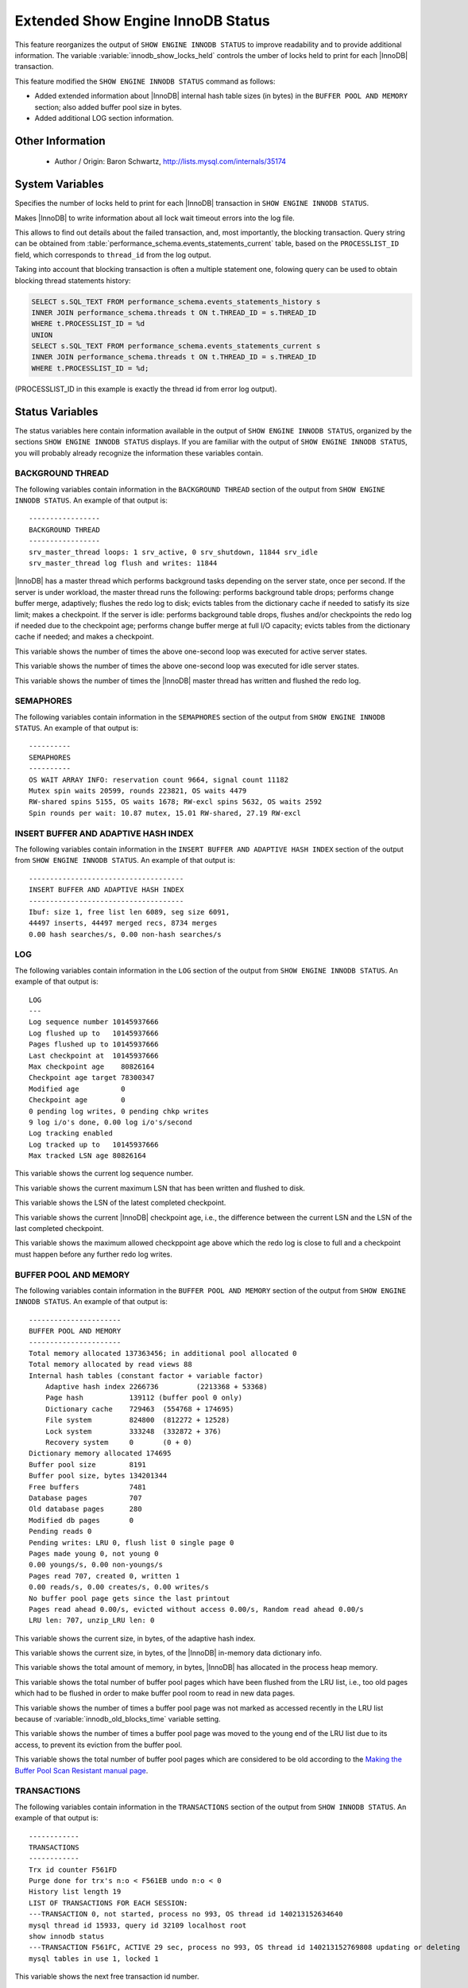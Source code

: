 .. _innodb_show_status:

====================================
Extended Show Engine InnoDB Status
====================================

This feature reorganizes the output of ``SHOW ENGINE INNODB STATUS``
to improve readability and to provide additional information. The
variable :variable:`innodb_show_locks_held` controls the umber of
locks held to print for each |InnoDB| transaction.

This feature modified the ``SHOW ENGINE INNODB STATUS`` command as follows:

* Added extended information about |InnoDB| internal hash table sizes
  (in bytes) in the ``BUFFER POOL AND MEMORY`` section; also added
  buffer pool size in bytes.
* Added additional LOG section information.

Other Information
=================

  * Author / Origin:
    Baron Schwartz, http://lists.mysql.com/internals/35174

System Variables
================

.. variable:: innodb_show_locks_held

     :cli: Yes
     :conf: Yes
     :scope: Global
     :dyn: Yes
     :vartype: ULONG
     :default: 10
     :range: 0 - 1000

Specifies the number of locks held to print for each |InnoDB| transaction in
``SHOW ENGINE INNODB STATUS``.

.. variable:: innodb_print_lock_wait_timeout_info

     :cli: Yes
     :conf: Yes
     :scope: Global
     :dyn: Yes
     :vartype: Boolean
     :default: ``OFF``

Makes |InnoDB| to write information about all lock wait timeout errors 
into the log file. 

This allows to find out details about the failed transaction, and, most 
importantly, the blocking transaction. Query string can be obtained from 
:table:`performance_schema.events_statements_current` table, based on the 
``PROCESSLIST_ID`` field, which corresponds to ``thread_id`` from the log
output.

Taking into account that blocking transaction is often a multiple statement 
one, folowing query can be used to obtain blocking thread statements history:

.. code-block:: mysql

   SELECT s.SQL_TEXT FROM performance_schema.events_statements_history s
   INNER JOIN performance_schema.threads t ON t.THREAD_ID = s.THREAD_ID
   WHERE t.PROCESSLIST_ID = %d
   UNION
   SELECT s.SQL_TEXT FROM performance_schema.events_statements_current s
   INNER JOIN performance_schema.threads t ON t.THREAD_ID = s.THREAD_ID
   WHERE t.PROCESSLIST_ID = %d;

(PROCESSLIST_ID in this example is exactly the thread id from error log
output).


Status Variables
================

The status variables here contain information available in the output of ``SHOW
ENGINE INNODB STATUS``, organized by the sections ``SHOW ENGINE INNODB STATUS``
displays. If you are familiar with the output of ``SHOW ENGINE INNODB STATUS``,
you will probably already recognize the information these variables contain.


BACKGROUND THREAD
-----------------

The following variables contain information in the ``BACKGROUND THREAD``
section of the output from ``SHOW ENGINE INNODB STATUS``. An example of that
output is: ::

  -----------------
  BACKGROUND THREAD
  -----------------
  srv_master_thread loops: 1 srv_active, 0 srv_shutdown, 11844 srv_idle
  srv_master_thread log flush and writes: 11844

|InnoDB| has a master thread which performs background tasks depending on the
server state, once per second. If the server is under workload, the master
thread runs the following: performs background table drops; performs change
buffer merge, adaptively; flushes the redo log to disk; evicts tables from the
dictionary cache if needed to satisfy its size limit; makes a checkpoint. If
the server is idle: performs background table drops, flushes and/or checkpoints
the redo log if needed due to the checkpoint age; performs change buffer merge
at full I/O capacity; evicts tables from the dictionary cache if
needed; and makes a checkpoint.

.. variable:: Innodb_master_thread_active_loops

     :vartype: Numeric
     :scope: Global

This variable shows the number of times the above one-second loop was executed
for active server states.

.. variable:: Innodb_master_thread_idle_loops

     :vartype: Numeric
     :scope: Global

This variable shows the number of times the above one-second loop was executed
for idle server states.

.. variable:: Innodb_background_log_sync

     :vartype: Numeric
     :scope: Global

This variable shows the number of times the |InnoDB| master thread has written
and flushed the redo log.

SEMAPHORES
----------

The following variables contain information in the ``SEMAPHORES`` section of
the output from ``SHOW ENGINE INNODB STATUS``. An example of that output is: ::

  ----------
  SEMAPHORES
  ----------
  OS WAIT ARRAY INFO: reservation count 9664, signal count 11182
  Mutex spin waits 20599, rounds 223821, OS waits 4479
  RW-shared spins 5155, OS waits 1678; RW-excl spins 5632, OS waits 2592
  Spin rounds per wait: 10.87 mutex, 15.01 RW-shared, 27.19 RW-excl

INSERT BUFFER AND ADAPTIVE HASH INDEX
-------------------------------------

The following variables contain information in the ``INSERT BUFFER AND ADAPTIVE
HASH INDEX`` section of the output from ``SHOW ENGINE INNODB STATUS``. An
example of that output is: ::

  -------------------------------------
  INSERT BUFFER AND ADAPTIVE HASH INDEX
  -------------------------------------
  Ibuf: size 1, free list len 6089, seg size 6091,
  44497 inserts, 44497 merged recs, 8734 merges
  0.00 hash searches/s, 0.00 non-hash searches/s

.. variable:: Innodb_ibuf_free_list

     :vartype: Numeric
     :scope: Global

.. variable:: Innodb_ibuf_segment_size

     :vartype: Numeric
     :scope: Global

LOG
---

The following variables contain information in the ``LOG`` section of the
output from ``SHOW ENGINE INNODB STATUS``. An example of that output is: ::

  LOG
  ---
  Log sequence number 10145937666
  Log flushed up to   10145937666
  Pages flushed up to 10145937666
  Last checkpoint at  10145937666
  Max checkpoint age    80826164
  Checkpoint age target 78300347
  Modified age          0
  Checkpoint age        0
  0 pending log writes, 0 pending chkp writes
  9 log i/o's done, 0.00 log i/o's/second
  Log tracking enabled
  Log tracked up to   10145937666
  Max tracked LSN age 80826164

.. variable:: Innodb_lsn_current

     :vartype: Numeric
     :scope: Global

This variable shows the current log sequence number.

.. variable:: Innodb_lsn_flushed

     :vartype: Numeric
     :scope: Global

This variable shows the current maximum LSN that has been written and flushed
to disk.

.. variable:: Innodb_lsn_last_checkpoint

     :vartype: Numeric
     :scope: Global

This variable shows the LSN of the latest completed checkpoint.

.. variable:: Innodb_checkpoint_age

     :vartype: Numeric
     :scope: Global

This variable shows the current |InnoDB| checkpoint age, i.e., the difference
between the current LSN and the LSN of the last completed checkpoint.

.. variable:: Innodb_checkpoint_max_age

     :vartype: Numeric
     :scope: Global

This variable shows the maximum allowed checkppoint age above which the redo
log is close to full and a checkpoint must happen before any further redo log
writes.

BUFFER POOL AND MEMORY
----------------------

The following variables contain information in the ``BUFFER POOL AND MEMORY``
section of the output from ``SHOW ENGINE INNODB STATUS``. An example of that
output is: ::

  ----------------------
  BUFFER POOL AND MEMORY
  ----------------------
  Total memory allocated 137363456; in additional pool allocated 0
  Total memory allocated by read views 88
  Internal hash tables (constant factor + variable factor)
      Adaptive hash index 2266736         (2213368 + 53368)
      Page hash           139112 (buffer pool 0 only)
      Dictionary cache    729463  (554768 + 174695)
      File system         824800  (812272 + 12528)
      Lock system         333248  (332872 + 376)
      Recovery system     0       (0 + 0)
  Dictionary memory allocated 174695
  Buffer pool size        8191
  Buffer pool size, bytes 134201344
  Free buffers            7481
  Database pages          707
  Old database pages      280
  Modified db pages       0
  Pending reads 0
  Pending writes: LRU 0, flush list 0 single page 0
  Pages made young 0, not young 0
  0.00 youngs/s, 0.00 non-youngs/s
  Pages read 707, created 0, written 1
  0.00 reads/s, 0.00 creates/s, 0.00 writes/s
  No buffer pool page gets since the last printout
  Pages read ahead 0.00/s, evicted without access 0.00/s, Random read ahead 0.00/s
  LRU len: 707, unzip_LRU len: 0


.. variable:: Innodb_mem_adaptive_hash

     :vartype: Numeric
     :scope: Global

This variable shows the current size, in bytes, of the adaptive hash index.

.. variable:: Innodb_mem_dictionary

     :vartype: Numeric
     :scope: Global

This variable shows the current size, in bytes, of the |InnoDB| in-memory data
dictionary info.

.. variable:: Innodb_mem_total

     :vartype: Numeric
     :scope: Global

This variable shows the total amount of memory, in bytes, |InnoDB| has
allocated in the process heap memory.

.. variable:: Innodb_buffer_pool_pages_LRU_flushed

     :vartype: Numeric
     :scope: Global

This variable shows the total number of buffer pool pages which have been
flushed from the LRU list, i.e., too old pages which had to be flushed in
order to make buffer pool room to read in new data pages.

.. variable:: Innodb_buffer_pool_pages_made_not_young

     :vartype: Numeric
     :scope: Global

This variable shows the number of times a buffer pool page was not marked as
accessed recently in the LRU list because of :variable:`innodb_old_blocks_time`
variable setting.

.. variable:: Innodb_buffer_pool_pages_made_young

     :vartype: Numeric
     :scope: Global

This variable shows the number of times a buffer pool page was moved to the
young end of the LRU list due to its access, to prevent its eviction from the
buffer pool.

.. variable:: Innodb_buffer_pool_pages_old

     :vartype: Numeric
     :scope: Global

This variable shows the total number of buffer pool pages which are considered
to be old according to the `Making the Buffer Pool Scan Resistant manual page
<https://dev.mysql.com/doc/refman/8.0/en/innodb-performance-midpoint_insertion.html>`_.


TRANSACTIONS
------------

The following variables contain information in the ``TRANSACTIONS`` section of
the output from ``SHOW INNODB STATUS``. An example of that output is: ::

  ------------
  TRANSACTIONS
  ------------
  Trx id counter F561FD
  Purge done for trx's n:o < F561EB undo n:o < 0
  History list length 19
  LIST OF TRANSACTIONS FOR EACH SESSION:
  ---TRANSACTION 0, not started, process no 993, OS thread id 140213152634640
  mysql thread id 15933, query id 32109 localhost root
  show innodb status
  ---TRANSACTION F561FC, ACTIVE 29 sec, process no 993, OS thread id 140213152769808 updating or deleting
  mysql tables in use 1, locked 1


.. variable:: Innodb_max_trx_id

     :vartype: Numeric
     :scope: Global

This variable shows the next free transaction id number.

.. variable:: Innodb_oldest_view_low_limit_trx_id

     :vartype: Numeric
     :scope: Global

This variable shows the highest transaction id, above which the current oldest
open read view does not see any transaction changes. Zero if there is no open
view.

.. variable:: Innodb_purge_trx_id

     :vartype: Numeric
     :scope: Global

This variable shows the oldest transaction id whose records have not been
purged yet.

.. variable:: Innodb_purge_undo_no

     :vartype: Numeric
     :scope: Global

INFORMATION_SCHEMA Tables
=========================

The following table contains information about the oldest active transaction in
the system.

.. table:: INFORMATION_SCHEMA.XTRADB_READ_VIEW

   :column READ_VIEW_LOW_LIMIT_TRX_NUMBER: This is the highest transactions number at the time the view was created.
   :column READ_VIEW_UPPER_LIMIT_TRX_ID: This is the highest transactions ID at the time the view was created. This means that it should not see newer transactions with IDs bigger than or equal to that value.
   :column READ_VIEW_LOW_LIMIT_TRX_ID: This is the latest committed transaction ID at the time the oldest view was created. This means that it should see all transactions with IDs smaller than or equal to that value.

The following table contains information about the memory usage for
InnoDB/XtraDB hash tables.

.. table:: INFORMATION_SCHEMA.XTRADB_INTERNAL_HASH_TABLES

   :column INTERNAL_HASH_TABLE_NAME: Hash table name
   :column TOTAL_MEMORY: Total amount of memory
   :column CONSTANT_MEMORY: Constant memory
   :column VARIABLE_MEMORY: Variable memory


Other reading
=============

  * `SHOW INNODB STATUS walk through <http://www.mysqlperformanceblog.com/2006/07/17/show-innodb-status-walk-through/>`_

  * `Table locks in SHOW INNODB STATUS <http://www.mysqlperformanceblog.com/2010/06/08/table-locks-in-show-innodb-status/>`_
